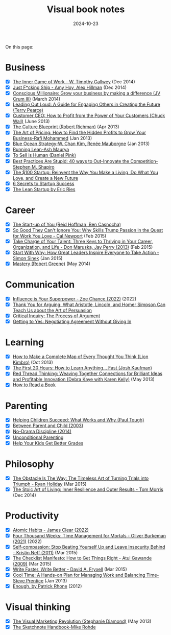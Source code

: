#+ELEVENTY_BASE_DIR: ~/sync/static-blog/
#+ELEVENTY_COLLECTIONS: _topics
#+ELEVENTY_BASE_URL: https://sachachua.com
#+FILETAGS: topic
#+ELEVENTY_EXPORT_DATE: 2024-10-16T13:03:25-0400
#+ELEVENTY_PERMALINK: /topic/visual-book-notes/
#+ELEVENTY_FILE_NAME: topic/visual-book-notes/
#+DATE: 2024-10-23
#+title: Visual book notes

On this page:

#+TOC: headlines 2

* Business
:PROPERTIES:
:CUSTOM_ID: business
:END:
#+begin_gallerylist
  - [X] [[https://sachachua.com/blog/2014/12/sketched-book-inner-game-work-w-timothy-gallwey/][The Inner Game of Work - W. Timothy Gallwey]] (Dec 2014)
  - [X] [[https://sachachua.com/blog/2014/12/sketched-book-just-fucking-ship-amy-hoy-alex-hillman/][Just F*cking Ship - Amy Hoy, Alex Hillman]] (Dec 2014)
  - [X] [[https://sachachua.com/blog/2014/03/visual-book-review-conscious-millionaire-grow-business-making-difference-jv-crum-iii/][Conscious Millionaire: Grow your business by making a difference (JV Crum III)]] (March 2014)
  - [X] [[https://sachachua.com/blog/2013/07/visual-book-review-leading-out-loud-a-guide-for-engaging-others-in-creating-the-future/][Leading Out Loud: A Guide for Engaging Others in Creating the Future (Terry Pearce)]]
  - [X] [[https://sachachua.com/blog/2013/06/visual-book-review-customer-ceo-how-to-profit-from-the-power-of-your-customers-chuck-wall/][Customer CEO: How to Profit from the Power of Your Customers (Chuck Wall)]] (June 2013)
  - [X] [[https://sachachua.com/blog/2013/04/visual-book-review-the-culture-blueprint-robert-richman/][The Culture Blueprint (Robert Richman)]] (Apr 2013)
  - [X] [[https://sachachua.com/blog/2013/01/visual-book-review-the-art-of-pricing-how-to-find-the-hidden-profits-to-grow-your-businessrafi-mohammed/][The Art of Pricing: How to Find the Hidden Profits to Grow Your Business-Rafi Mohammed]] (Jan 2013)
  - [X] [[https://sachachua.com/blog/2013/01/visual-book-review-blue-ocean-strategyw-chan-kim-rene-mauborgne/][Blue Ocean Strategy-W. Chan Kim, Renée Mauborgne]] (Jan 2013)
  - [X] [[https://sachachua.com/blog/2012/12/visual-book-review-running-leanash-maurya/][Running Lean-Ash Maurya]]
  - [X] [[https://sachachua.com/blog/2013/03/visual-book-summary-to-sell-is-human-daniel-pink/][To Sell is Human (Daniel Pink)]]
  - [X] [[https://sachachua.com/blog/2012/12/visual-book-notes-best-practices-are-stupidstephen-m-shapiro/][Best Practices Are Stupid: 40 ways to Out-Innovate the Competition-Stephen M. Shapiro]]
  - [X] [[https://sachachua.com/blog/2012/05/sketchnotes-the-100-startup-reinvent-the-way-you-make-a-living-do-what-you-love-and-create-a-new-future/][The $100 Startup: Reinvent the Way You Make a Living, Do What You Love, and Create a New Future]]
  - [X] [[https://sachachua.com/blog/2012/03/visual-book-notes-6-secrets-to-startup-success/][6 Secrets to Startup Success]]
  - [X] [[https://sachachua.com/blog/2012/02/visual-book-notes-the-lean-startup-by-eric-ries/][The Lean Startup by Eric Ries]]
 #+end_gallerylist

* Career
:PROPERTIES:
:CUSTOM_ID: career
:END:
   #+begin_gallerylist
  - [X] [[https://sachachua.com/blog/2012/03/visual-book-notes-the-start-up-of-you-reid-hoffman-ben-casnocha/][The Start-up of You (Reid Hoffman, Ben Casnocha)]]
  - [X] [[https://sachachua.com/blog/2015/02/sketched-book-good-cant-ignore-skills-trump-passion-quest-work-love-cal-newport/][So Good They Can't Ignore You: Why Skills Trump Passion in the Quest for Work You Love - Cal Newport]] (Feb 2015)
  - [X] [[https://sachachua.com/blog/2015/02/sketched-book-take-charge-talent-three-keys-thriving-career-organization-life-don-maruska-jay-perry-2013/][Take Charge of Your Talent: Three Keys to Thriving in Your Career, Organization, and Life - Don Maruska, Jay Perry (2013)]] (Feb 2015)
  - [X] [[https://sachachua.com/blog/2015/01/sketched-book-start-great-leaders-inspire-everyone-take-action-simon-sinek/][Start With Why: How Great Leaders Inspire Everyone to Take Action - Simon Sinek]] (Jan 2015)
  - [X] [[https://sachachua.com/blog/2014/05/visual-book-notes-mastery-robert-greene/][Mastery (Robert Greene)]] (May 2014)
 #+end_gallerylist
* Communication
:PROPERTIES:
:CUSTOM_ID: communication
:END:

#+begin_gallerylist
  - [X] [[https://sachachua.com/blog/2022/08/visual-book-notes-influence-is-your-superpower/][Influence is Your Superpower - Zoe Chance (2022)]] (2022)
  - [X] [[https://sachachua.com/blog/2012/04/visual-book-review-thank-you-for-arguing-what-aristotle-lincoln-and-homer-simpson-can-teach-us-about-the-art-of-persuasion/][Thank You for Arguing: What Aristotle, Lincoln, and Homer Simpson Can Teach Us about the Art of Persuasion]]
  - [X] [[https://sachachua.com/blog/2012/03/visual-book-review-critical-inquiry-the-process-of-argument/][Critical Inquiry: The Process of Argument]]
  - [X] [[https://sachachua.com/blog/2012/03/visual-book-notes-getting-to-yes-negotiating-agreement-without-giving-in/][Getting to Yes: Negotiating Agreement Without Giving In]]
#+end_gallerylist

* Learning
:PROPERTIES:
:CUSTOM_ID: learning
:END:
 #+begin_gallerylist
  - [X] [[https://sachachua.com/blog/2013/10/visual-book-review-how-to-make-a-complete-map-of-every-thought-you-think-lion-kimbro/][How to Make a Complete Map of Every Thought You Think (Lion Kimbro)]] (Oct 2013)
  - [X] [[https://sachachua.com/blog/2013/07/visual-book-review-the-first-20-hours-how-to-learn-anything-fast-josh-kaufman/][The First 20 Hours: How to Learn Anything... Fast (Josh Kaufman)]]
  - [X] [[https://sachachua.com/blog/2013/05/visual-book-review-red-thread-thinking-weaving-together-connections-for-brilliant-ideas-and-profitable-innovation-debra-kaye-with-karen-kelly/][Red Thread Thinking: Weaving Together Connections for Brilliant Ideas and Profitable Innovation (Debra Kaye with Karen Kelly)]] (May 2013)
  - [X] [[https://sachachua.com/blog/2012/03/visual-book-notes-how-to-read-a-book/][How to Read a Book]]
 #+end_gallerylist
* Parenting
:PROPERTIES:
:CUSTOM_ID: parenting
:END:

#+begin_gallerylist
  - [X] [[https://sachachua.com/blog/2020/07/book-helping-children-succeed-what-works-and-why-paul-tough/][Helping Children Succeed: What Works and Why (Paul Tough)]]
  - [X] [[https://sachachua.com/blog/2019/03/visual-book-notes-between-parent-and-child-2003/][Between Parent and Child (2003)]]
  - [X] [[https://sachachua.com/blog/2019/03/visual-book-notes-no-drama-discipline-2014/][No-Drama Discipline (2014)]]
  - [X] [[https://sachachua.com/blog/2018/07/book-unconditional-parenting/][Unconditional Parenting]]
  - [X] [[https://sachachua.com/blog/2012/09/visual-book-review-help-your-kids-get-better-grades/][Help Your Kids Get Better Grades]]
#+end_gallerylist

* Philosophy
:PROPERTIES:
:CUSTOM_ID: philosophy
:END:
#+begin_gallerylist
  - [X] [[https://sachachua.com/blog/2015/03/sketched-book-obstacle-way-timeless-art-turning-trials-triumph-ryan-holiday/][The Obstacle Is The Way: The Timeless Art of Turning Trials into Triumph - Ryan Holiday]] (Mar 2015)
  - [X] [[https://sachachua.com/blog/2014/12/sketched-book-stoic-art-living/][The Stoic Art of Living: Inner Resilience and Outer Results - Tom Morris]] (Dec 2014)
#+end_gallerylist

* Productivity
:PROPERTIES:
:CUSTOM_ID: productivity
:END:

#+begin_gallerylist
  - [X] [[https://sachachua.com/blog/2024/10/2024-10-21-05-atomic-habits-visual-book-notes-productivity-personal-development/][Atomic Habits - James Clear (2022)]]
  - [X] [[https://sachachua.com/blog/2022/08/visual-book-notes-four-thousand-weeks-time-management-for-mortals-oliver-burkeman-2021/][Four Thousand Weeks: Time Management for Mortals - Oliver Burkeman (2021)]] (2022)
  - [X] [[https://sachachua.com/blog/2015/03/sketched-book-self-compassion-stop-beating-yourself-up-and-leave-insecurity-behind-kristin-neff/][Self-compassion: Stop Beating Yourself Up and Leave Insecurity Behind - Kristin Neff (2011)]] (Mar 2015)
  - [X] [[https://sachachua.com/blog/2015/03/sketched-book-checklist-manifesto-get-things-right-atul-gawande/][The Checklist Manifesto: How to Get Things Right - Atul Gawande (2009)]] (Mar 2015)
  - [X] [[https://sachachua.com/blog/2015/03/sketched-book-write-faster-write-better-david-fryxell/][Write Faster, Write Better - David A. Fryxell]] (Mar 2015)
  - [X] [[https://sachachua.com/blog/2013/01/visual-book-review-cool-time-a-hands-on-plan-for-managing-work-and-balancing-timesteve-prentice/][Cool Time: A Hands-on Plan for Managing Work and Balancing Time-Steve Prentice]] (Jan 2013)
  - [X] [[https://sachachua.com/blog/2012/03/visual-book-review-enough/][Enough, by Patrick Rhone]] (2012)
#+end_gallerylist

* Visual thinking
:PROPERTIES:
:CUSTOM_ID: visual-thinking
:END:
 #+begin_gallerylist
  - [X] [[https://sachachua.com/blog/2013/05/visual-book-review-the-visual-marketing-revolution-stephanie-diamond/][The Visual Marketing Revolution (Stephanie Diamond)]] (May 2013)
  - [X] [[https://sachachua.com/blog/2012/12/visual-book-review-the-sketchnote-handbook-mike-rohde/][The Sketchnote Handbook-Mike Rohde]]
#+end_gallerylist
